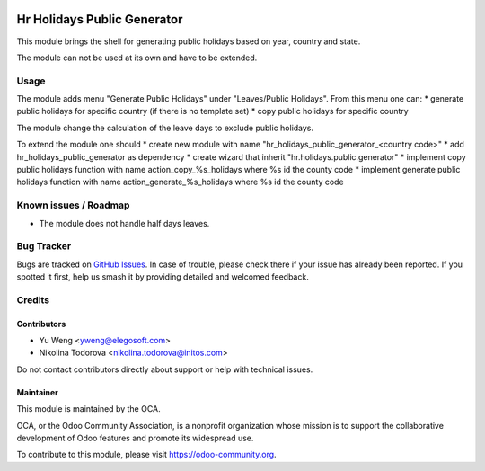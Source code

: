 .. image:: https://img.shields.io/badge/licence-AGPL--3-blue.svg
   :target: http://www.gnu.org/licenses/agpl
   :alt: License: AGPL-3

===============================================
Hr Holidays Public Generator
===============================================

This module brings the shell for generating public holidays
based on year, country and state.

The module can not be used at its own and have to be extended.


Usage
=====

The module adds menu "Generate Public Holidays" under "Leaves/Public Holidays".
From this menu one can:
* generate public holidays for specific country (if there is no template set)
* copy public holidays for specific country

The module change the calculation of the leave days to exclude public holidays.

To extend the module one should
* create new module with name "hr_holidays_public_generator_<country code>"
* add hr_holidays_public_generator as dependency
* create wizard that inherit "hr.holidays.public.generator"
* implement copy public holidays function with name action_copy_%s_holidays
where %s id the county code
* implement generate public holidays function with
name action_generate_%s_holidays where %s id the county code


Known issues / Roadmap
======================

* The module does not handle half days leaves.

Bug Tracker
===========

Bugs are tracked on `GitHub Issues
<https://github.com/OCA/hr/issues>`_. In case of trouble, please
check there if your issue has already been reported. If you spotted it first,
help us smash it by providing detailed and welcomed feedback.

Credits
=======

Contributors
------------

* Yu Weng <yweng@elegosoft.com>
* Nikolina Todorova <nikolina.todorova@initos.com>

Do not contact contributors directly about support or help with technical issues.

Maintainer
----------

.. image:: https://odoo-community.org/logo.png
   :alt: Odoo Community Association
   :target: https://odoo-community.org

This module is maintained by the OCA.

OCA, or the Odoo Community Association, is a nonprofit organization whose
mission is to support the collaborative development of Odoo features and
promote its widespread use.

To contribute to this module, please visit https://odoo-community.org.
